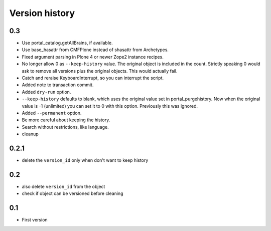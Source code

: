 Version history
===============

0.3
---

* Use portal_catalog.getAllBrains, if available.

* Use base_hasattr from CMFPlone instead of shasattr from Archetypes.

* Fixed argument parsing in Plone 4 or newer Zope2 instance recipes.

* No longer allow 0 as ``--keep-history`` value.  The original object
  is included in the count.  Strictly speaking 0 would ask to remove
  all versions plus the original objects.  This would actually fail.

* Catch and reraise KeyboardInterrupt, so you can interrupt the script.

* Added note to transaction commit.

* Added ``dry-run`` option.

* ``--keep-history`` defaults to blank, which uses the original value
  set in portal_purgehistory.  Now when the original value is -1
  (unlimited) you can set it to 0 with this option.  Previously this
  was ignored.

* Added ``--permanent`` option.

* Be more careful about keeping the history.

* Search without restrictions, like language.

* cleanup

0.2.1
-----

* delete the ``version_id`` only when don't want to keep history

0.2
---

* also delete ``version_id`` from the object
* check if object can be versioned before cleaning

0.1
---

* First version

